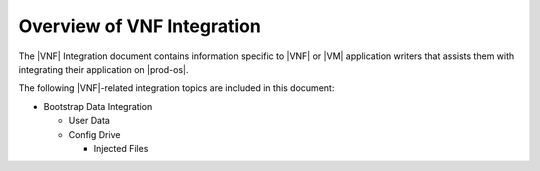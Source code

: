 
.. rsk1463498549284
.. _overview-of-vnf-integration:

===========================
Overview of VNF Integration
===========================

The |VNF| Integration document contains information specific to |VNF| or
|VM| application writers that assists them with integrating their
application on |prod-os|.

The following |VNF|-related integration topics are included in this document:


.. _overview-of-vnf-integration-ul-xbz-yds-zv:

-   Bootstrap Data Integration


    -   User Data

    -   Config Drive


        -   Injected Files



.. xbooklink    See :ref:`Bootstrap Data <bootstrap-data>`.

.. only:: partner

   .. include:: /_includes/overview-of-vnf-integration.rest




